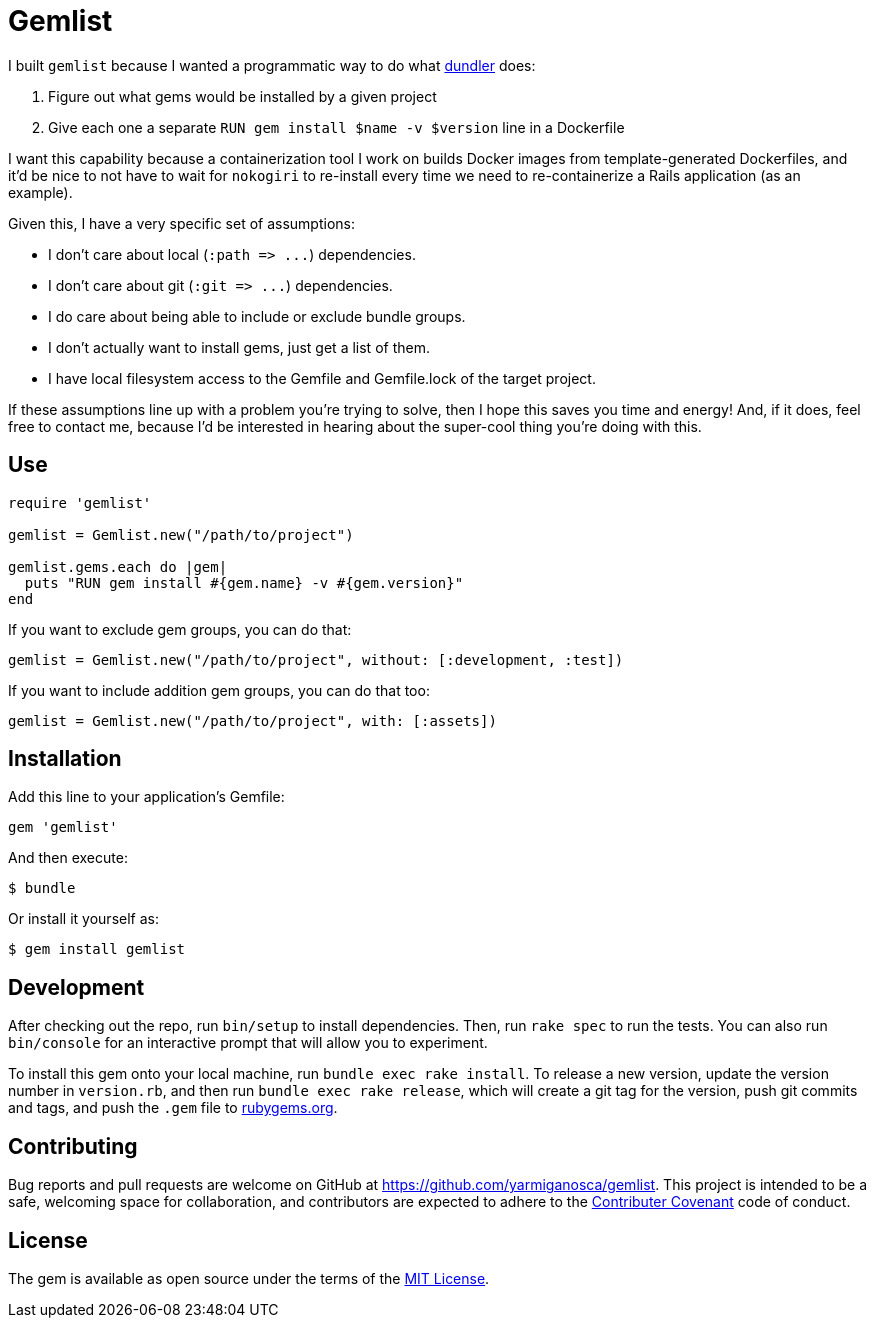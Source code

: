 = Gemlist

I built `gemlist` because I wanted a programmatic way to do what http://github.com/samphippen/dundler[dundler] does:

. Figure out what gems would be installed by a given project
. Give each one a separate `RUN gem install $name -v $version` line in a Dockerfile

I want this capability because a containerization tool I work on builds Docker images from template-generated Dockerfiles, and it'd be nice to not have to wait for `nokogiri` to re-install every time we need to re-containerize a Rails application (as an example).

Given this, I have a very specific set of assumptions:

* I don't care about local (`:path \=> \...`) dependencies.
* I don't care about git (`:git \=> \...`) dependencies.
* I do care about being able to include or exclude bundle groups.
* I don't actually want to install gems, just get a list of them.
* I have local filesystem access to the Gemfile and Gemfile.lock of the target project.

If these assumptions line up with a problem you're trying to solve, then I hope this saves you time and energy! And, if it does, feel free to contact me, because I'd be interested in hearing about the super-cool thing you're doing with this.

== Use

```ruby
require 'gemlist'

gemlist = Gemlist.new("/path/to/project")

gemlist.gems.each do |gem|
  puts "RUN gem install #{gem.name} -v #{gem.version}"
end
```

If you want to exclude gem groups, you can do that:

```ruby
gemlist = Gemlist.new("/path/to/project", without: [:development, :test])
```

If you want to include addition gem groups, you can do that too:

```ruby
gemlist = Gemlist.new("/path/to/project", with: [:assets])
```

== Installation

Add this line to your application's Gemfile:

```ruby
gem 'gemlist'
```

And then execute:

    $ bundle

Or install it yourself as:

    $ gem install gemlist

== Development

After checking out the repo, run `bin/setup` to install dependencies. Then, run `rake spec` to run the tests. You can also run `bin/console` for an interactive prompt that will allow you to experiment.

To install this gem onto your local machine, run `bundle exec rake install`. To release a new version, update the version number in `version.rb`, and then run `bundle exec rake release`, which will create a git tag for the version, push git commits and tags, and push the `.gem` file to link:https://rubygems.org[rubygems.org].

== Contributing

Bug reports and pull requests are welcome on GitHub at https://github.com/yarmiganosca/gemlist. This project is intended to be a safe, welcoming space for collaboration, and contributors are expected to adhere to the link:http://contributor-covenant.org[Contributer Covenant] code of conduct.


== License

The gem is available as open source under the terms of the link:http://opensource.org/licenses/MIT[MIT License].

